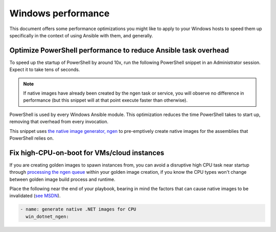 .. _windows_performance:

Windows performance
===================
This document offers some performance optimizations you might like to apply to
your Windows hosts to speed them up specifically in the context of using Ansible
with them, and generally.

Optimize PowerShell performance to reduce Ansible task overhead
---------------------------------------------------------------
To speed up the startup of PowerShell by around 10x, run the following
PowerShell snippet in an Administrator session. Expect it to take tens of
seconds.

.. note::

    If native images have already been created by the ngen task or service, you
    will observe no difference in performance (but this snippet will at that
    point execute faster than otherwise).

.. code-block:: powershell
    function Optimize-Assemblies {
        param (
            [string]$assemblyFilter = "Microsoft.PowerShell.",
            [string]$activity = "Native Image Installation"
        )
    
        try {
            # Get the path to the ngen executable dynamically
            $ngenPath = [System.IO.Path]::Combine([Runtime.InteropServices.RuntimeEnvironment]::GetRuntimeDirectory(), "ngen.exe")
    
            # Check if ngen.exe exists
            if (-Not (Test-Path $ngenPath)) {
                Write-Host "Ngen.exe not found at $ngenPath. Make sure .NET Framework is installed."
                return
            }
    
            # Get a list of loaded assemblies
            $assemblies = [AppDomain]::CurrentDomain.GetAssemblies()
    
            # Filter assemblies based on the provided filter
            $filteredAssemblies = $assemblies | Where-Object { $_.FullName -ilike "$assemblyFilter*" }
    
            if ($filteredAssemblies.Count -eq 0) {
                Write-Host "No matching assemblies found for optimization."
                return
            }
    
            foreach ($assembly in $filteredAssemblies) {
                # Get the name of the assembly
                $name = [System.IO.Path]::GetFileName($assembly.Location)
    
                # Display progress
                Write-Progress -Activity $activity -Status "Optimizing $name"
    
                # Use Ngen to install the assembly
                Start-Process -FilePath $ngenPath -ArgumentList "install `"$($assembly.Location)`"" -Wait -WindowStyle Hidden
            }
    
            Write-Host "Optimization complete."
        } catch {
            Write-Host "An error occurred: $_"
        }
    }
    
    # Optimize PowerShell assemblies:
    Optimize-Assemblies -assemblyFilter "Microsoft.PowerShell."

PowerShell is used by every Windows Ansible module. This optimization reduces
the time PowerShell takes to start up, removing that overhead from every invocation.

This snippet uses `the native image generator, ngen <https://docs.microsoft.com/en-us/dotnet/framework/tools/ngen-exe-native-image-generator#WhenToUse>`_
to pre-emptively create native images for the assemblies that PowerShell relies on.

Fix high-CPU-on-boot for VMs/cloud instances
--------------------------------------------
If you are creating golden images to spawn instances from, you can avoid a disruptive
high CPU task near startup through `processing the ngen queue <https://docs.microsoft.com/en-us/dotnet/framework/tools/ngen-exe-native-image-generator#native-image-service>`_
within your golden image creation, if you know the CPU types won't change between
golden image build process and runtime.

Place the following near the end of your playbook, bearing in mind the factors that can cause native images to be invalidated (`see MSDN <https://docs.microsoft.com/en-us/dotnet/framework/tools/ngen-exe-native-image-generator#native-images-and-jit-compilation>`_).

.. code-block:: yaml

    - name: generate native .NET images for CPU
      win_dotnet_ngen:


